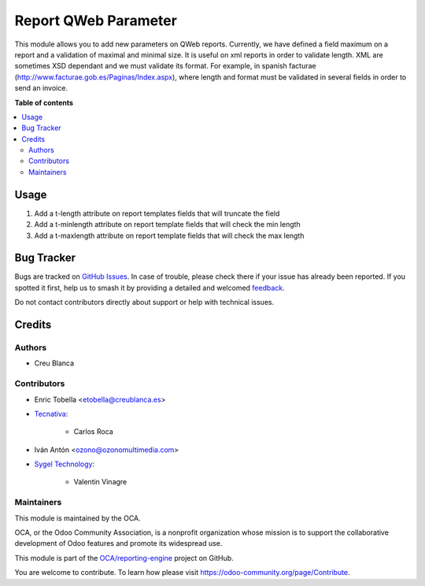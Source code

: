 =====================
Report QWeb Parameter
=====================

.. 
   !!!!!!!!!!!!!!!!!!!!!!!!!!!!!!!!!!!!!!!!!!!!!!!!!!!!
   !! This file is generated by oca-gen-addon-readme !!
   !! changes will be overwritten.                   !!
   !!!!!!!!!!!!!!!!!!!!!!!!!!!!!!!!!!!!!!!!!!!!!!!!!!!!
   !! source digest: sha256:b126418159f4aa286d1cf4ff758c4ab63e6f4c7a17030e1d7642b1fc09fadd04
   !!!!!!!!!!!!!!!!!!!!!!!!!!!!!!!!!!!!!!!!!!!!!!!!!!!!

.. |badge1| image:: https://img.shields.io/badge/maturity-Beta-yellow.png
    :target: https://odoo-community.org/page/development-status
    :alt: Beta
.. |badge2| image:: https://img.shields.io/badge/licence-AGPL--3-blue.png
    :target: http://www.gnu.org/licenses/agpl-3.0-standalone.html
    :alt: License: AGPL-3
.. |badge3| image:: https://img.shields.io/badge/github-OCA%2Freporting--engine-lightgray.png?logo=github
    :target: https://github.com/OCA/reporting-engine/tree/16.0/report_qweb_parameter
    :alt: OCA/reporting-engine
.. |badge4| image:: https://img.shields.io/badge/weblate-Translate%20me-F47D42.png
    :target: https://translation.odoo-community.org/projects/reporting-engine-16-0/reporting-engine-16-0-report_qweb_parameter
    :alt: Translate me on Weblate
.. |badge5| image:: https://img.shields.io/badge/runboat-Try%20me-875A7B.png
    :target: https://runboat.odoo-community.org/builds?repo=OCA/reporting-engine&target_branch=16.0
    :alt: Try me on Runboat

|badge1| |badge2| |badge3| |badge4| |badge5|

This module allows you to add new parameters on QWeb reports.
Currently, we have defined a field maximum on a report and a validation of
maximal and minimal size.
It is useful on xml reports in order to validate length.
XML are sometimes XSD dependant and we must validate its format.
For example, in spanish facturae (http://www.facturae.gob.es/Paginas/Index.aspx), where
length and format must be validated in several fields in order to send an invoice.

**Table of contents**

.. contents::
   :local:

Usage
=====

#. Add a t-length attribute on report templates fields that will truncate the field
#. Add a t-minlength attribute on report template fields that will check the min length
#. Add a t-maxlength attribute on report template fields that will check the max length

Bug Tracker
===========

Bugs are tracked on `GitHub Issues <https://github.com/OCA/reporting-engine/issues>`_.
In case of trouble, please check there if your issue has already been reported.
If you spotted it first, help us to smash it by providing a detailed and welcomed
`feedback <https://github.com/OCA/reporting-engine/issues/new?body=module:%20report_qweb_parameter%0Aversion:%2016.0%0A%0A**Steps%20to%20reproduce**%0A-%20...%0A%0A**Current%20behavior**%0A%0A**Expected%20behavior**>`_.

Do not contact contributors directly about support or help with technical issues.

Credits
=======

Authors
~~~~~~~

* Creu Blanca

Contributors
~~~~~~~~~~~~

* Enric Tobella <etobella@creublanca.es>

* `Tecnativa <https://www.tecnativa.com>`_:

    * Carlos Roca

* Iván Antón <ozono@ozonomultimedia.com>

* `Sygel Technology <https://www.sygel.es>`_:

    * Valentin Vinagre

Maintainers
~~~~~~~~~~~

This module is maintained by the OCA.

.. image:: https://odoo-community.org/logo.png
   :alt: Odoo Community Association
   :target: https://odoo-community.org

OCA, or the Odoo Community Association, is a nonprofit organization whose
mission is to support the collaborative development of Odoo features and
promote its widespread use.

This module is part of the `OCA/reporting-engine <https://github.com/OCA/reporting-engine/tree/16.0/report_qweb_parameter>`_ project on GitHub.

You are welcome to contribute. To learn how please visit https://odoo-community.org/page/Contribute.
